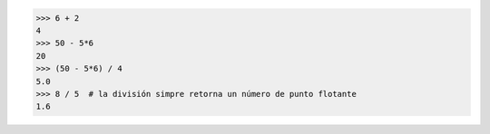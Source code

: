 >>> 6 + 2
4
>>> 50 - 5*6
20
>>> (50 - 5*6) / 4
5.0
>>> 8 / 5  # la división simpre retorna un número de punto flotante
1.6
